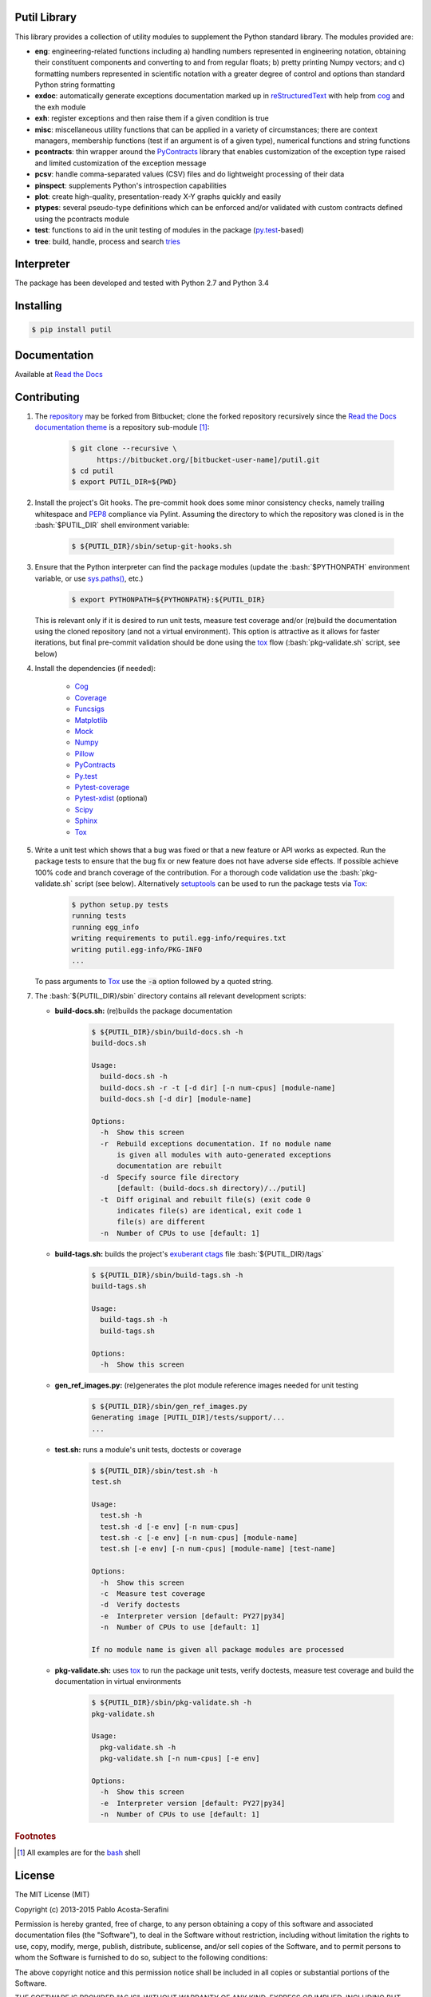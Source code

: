 .. README.rst
.. Copyright (c) 2013-2015 Pablo Acosta-Serafini
.. See LICENSE for details

Putil Library
=============

.. role:: bash(code)
	:language: bash

.. [[[cog
.. import os, sys
.. from docs.support.term_echo import ste
.. file_name = sys.modules['docs.support.term_echo'].__file__
.. mdir = os.path.realpath(
..     os.path.dirname(os.path.dirname(os.path.dirname(file_name)))
.. )
.. ]]]
.. [[[end]]]

This library provides a collection of utility modules to supplement the
Python standard library. The modules provided are:

* **eng**: engineering-related functions including a) handling numbers
  represented in engineering notation, obtaining their constituent
  components and converting to and from regular floats; b) pretty printing
  Numpy vectors; and c) formatting numbers represented in scientific
  notation with a greater degree of control and options than standard
  Python string formatting

* **exdoc**: automatically generate exceptions documentation marked up in
  `reStructuredText <http://docutils.sourceforge.net/rst.html>`_ with help from
  `cog <http://nedbatchelder.com/code/cog/>`_ and the exh module

* **exh**: register exceptions and then raise them if a given condition is true

* **misc**: miscellaneous utility functions that can be applied in a variety
  of circumstances; there are context managers, membership functions (test if
  an argument is of a given type), numerical functions and string functions

* **pcontracts**: thin wrapper around the
  `PyContracts <https://andreacensi.github.io/contracts/>`_ library that
  enables customization of the exception type raised and limited
  customization of the exception message

* **pcsv**: handle comma-separated values (CSV) files and do lightweight
  processing of their data

* **pinspect**: supplements Python's introspection capabilities

* **plot**: create high-quality, presentation-ready X-Y graphs quickly and
  easily

* **ptypes**: several pseudo-type definitions which can be enforced
  and/or validated with custom contracts defined using the pcontracts module

* **test**: functions to aid in the unit testing of modules in the package
  (`py.test <http://www.pytest.org>`_-based)

* **tree**: build, handle, process and search
  `tries <http://wikipedia.org/wiki/Trie>`_

Interpreter
===========

The package has been developed and tested with Python 2.7 and Python 3.4

Installing
==========

.. code-block:: bash

	$ pip install putil

Documentation
=============

Available at `Read the Docs <https://readthedocs.org/projects/putil/>`_

Contributing
============

1. The `repository <https://bitbucket.org/pacosta/putil>`_ may be forked from
   Bitbucket; clone the forked repository recursively since the `Read the Docs
   documentation theme <https://github.com/snide/sphinx_rtd_theme>`_ is a
   repository sub-module [#f1]_:

		.. code-block:: bash

			$ git clone --recursive \
			      https://bitbucket.org/[bitbucket-user-name]/putil.git
			$ cd putil
			$ export PUTIL_DIR=${PWD}

2. Install the project's Git hooks. The pre-commit hook does some minor
   consistency checks, namely trailing whitespace and
   `PEP8 <https://www.python.org/dev/peps/pep-0008/>`_ compliance via
   Pylint. Assuming the directory to which the repository was cloned is
   in the :bash:`$PUTIL_DIR` shell environment variable:

		.. code-block:: bash

			$ ${PUTIL_DIR}/sbin/setup-git-hooks.sh

3. Ensure that the Python interpreter can find the package modules
   (update the :bash:`$PYTHONPATH` environment variable, or use
   `sys.paths() <https://docs.python.org/2/library/sys.html#sys.path>`_,
   etc.)

		.. code-block:: bash

			$ export PYTHONPATH=${PYTHONPATH}:${PUTIL_DIR}

   This is relevant only if it is desired to run unit tests, measure
   test coverage and/or (re)build the documentation using the cloned
   repository (and not a virtual environment). This option is attractive
   as it allows for faster iterations, but final pre-commit validation
   should be done using the `tox`_ flow (:bash:`pkg-validate.sh` script,
   see below)

4. Install the dependencies (if needed):

    * `Cog`_

    * `Coverage <http://coverage.readthedocs.org/en/coverage-4.0a5/>`_

    * `Funcsigs <https://pypi.python.org/pypi/funcsigs>`_

    * `Matplotlib <http://matplotlib.org/>`_

    * `Mock <http://www.voidspace.org.uk/python/mock/>`_

    * `Numpy <http://www.numpy.org/>`_

    * `Pillow <https://python-pillow.github.io/>`_

    * `PyContracts <https://andreacensi.github.io/contracts/>`_

    * `Py.test`_

    * `Pytest-coverage <https://pypi.python.org/pypi/pytest-cov>`_

    * `Pytest-xdist <https://pypi.python.org/pypi/pytest-xdist>`_ (optional)

    * `Scipy <http://www.scipy.org/>`_

    * `Sphinx <http://sphinx-doc.org/>`_

    * `Tox <https://tox.readthedocs.org/>`_

5. Write a unit test which shows that a bug was fixed or that a new feature
   or API works as expected. Run the package tests to ensure that the bug fix
   or new feature does not have adverse side effects. If possible achieve 100%
   code and branch coverage of the contribution. For a thorough code validation
   use the :bash:`pkg-validate.sh` script (see below). Alternatively
   `setuptools <https://bitbucket.org/pypa/setuptools>`_ can be used to run the
   package tests via `Tox`_:

	.. code-block:: bash

	    $ python setup.py tests
            running tests
            running egg_info
            writing requirements to putil.egg-info/requires.txt
            writing putil.egg-info/PKG-INFO
            ...

   To pass arguments to `Tox`_ use the :code:`-a` option followed by a quoted
   string.

.. 6. Continuous integration is available via `Shippable
..    <http://www.shippable.com/>`_. The Docker image used is
..    `shippableimages/ubuntu1404_python
..    <https://registry.hub.docker.com/u/shippableimages/ubuntu1404_python/>`_; it
..    may be necessary to update the build image in the "Settings" tab of the
..    Shippable putil repository page for the tests to pass (this image is already
..    specified in the Shippable YML configuration file). In "Build image" select
..    "Custom image", in "Custom image name", type
..    ``shippableimages/ubuntu1404_python`` and finally click on the "Save" button

7. The :bash:`${PUTIL_DIR}/sbin` directory contains all relevant development
   scripts:

   * **build-docs.sh:** (re)builds the package documentation

		.. [[[cog ste('build-docs.sh -h', 0, mdir, cog.out) ]]]

		.. code-block:: bash

		    $ ${PUTIL_DIR}/sbin/build-docs.sh -h
		    build-docs.sh

		    Usage:
		      build-docs.sh -h
		      build-docs.sh -r -t [-d dir] [-n num-cpus] [module-name]
		      build-docs.sh [-d dir] [module-name]

		    Options:
		      -h  Show this screen
		      -r  Rebuild exceptions documentation. If no module name
		          is given all modules with auto-generated exceptions
		          documentation are rebuilt
		      -d  Specify source file directory
		          [default: (build-docs.sh directory)/../putil]
		      -t  Diff original and rebuilt file(s) (exit code 0
		          indicates file(s) are identical, exit code 1
		          file(s) are different
		      -n  Number of CPUs to use [default: 1]


		.. [[[end]]]

   * **build-tags.sh:** builds the project's
     `exuberant ctags <http://ctags.sourceforge.net/>`_ file
     :bash:`${PUTIL_DIR}/tags`

		.. [[[cog ste('build-tags.sh -h', 0, mdir, cog.out) ]]]

		.. code-block:: bash

		    $ ${PUTIL_DIR}/sbin/build-tags.sh -h
		    build-tags.sh

		    Usage:
		      build-tags.sh -h
		      build-tags.sh

		    Options:
		      -h  Show this screen


		.. [[[end]]]

   * **gen_ref_images.py:** (re)generates the plot module reference images
     needed for unit testing

	.. code-block:: bash

		$ ${PUTIL_DIR}/sbin/gen_ref_images.py
		Generating image [PUTIL_DIR]/tests/support/...
		...

   * **test.sh:** runs a module's unit tests, doctests or coverage

		.. [[[cog ste('test.sh -h', 6, mdir, cog.out) ]]]

		.. code-block:: bash

		    $ ${PUTIL_DIR}/sbin/test.sh -h
		    test.sh

		    Usage:
		      test.sh -h
		      test.sh -d [-e env] [-n num-cpus]
		      test.sh -c [-e env] [-n num-cpus] [module-name]
		      test.sh [-e env] [-n num-cpus] [module-name] [test-name]

		    Options:
		      -h  Show this screen
		      -c  Measure test coverage
		      -d  Verify doctests
		      -e  Interpreter version [default: PY27|py34]
		      -n  Number of CPUs to use [default: 1]

		    If no module name is given all package modules are processed


		.. [[[end]]]

   * **pkg-validate.sh:** uses `tox <https://tox.readthedocs.org/>`_ to run
     the package unit tests, verify doctests, measure test coverage and build
     the documentation in virtual environments

		.. [[[cog ste('pkg-validate.sh -h', 6, mdir, cog.out) ]]]

		.. code-block:: bash

		    $ ${PUTIL_DIR}/sbin/pkg-validate.sh -h
		    pkg-validate.sh

		    Usage:
		      pkg-validate.sh -h
		      pkg-validate.sh [-n num-cpus] [-e env]

		    Options:
		      -h  Show this screen
		      -e  Interpreter version [default: PY27|py34]
		      -n  Number of CPUs to use [default: 1]


		.. [[[end]]]


.. rubric:: Footnotes

.. [#f1] All examples are for the `bash <https://www.gnu.org/software/bash/>`_
   shell

License
=======

The MIT License (MIT)

Copyright (c) 2013-2015 Pablo Acosta-Serafini

Permission is hereby granted, free of charge, to any person obtaining a copy
of this software and associated documentation files (the "Software"), to deal
in the Software without restriction, including without limitation the rights
to use, copy, modify, merge, publish, distribute, sublicense, and/or sell
copies of the Software, and to permit persons to whom the Software is
furnished to do so, subject to the following conditions:

The above copyright notice and this permission notice shall be included in all
copies or substantial portions of the Software.

THE SOFTWARE IS PROVIDED "AS IS", WITHOUT WARRANTY OF ANY KIND, EXPRESS OR
IMPLIED, INCLUDING BUT NOT LIMITED TO THE WARRANTIES OF MERCHANTABILITY,
FITNESS FOR A PARTICULAR PURPOSE AND NONINFRINGEMENT. IN NO EVENT SHALL THE
AUTHORS OR COPYRIGHT HOLDERS BE LIABLE FOR ANY CLAIM, DAMAGES OR OTHER
LIABILITY, WHETHER IN AN ACTION OF CONTRACT, TORT OR OTHERWISE, ARISING FROM,
OUT OF OR IN CONNECTION WITH THE SOFTWARE OR THE USE OR OTHER DEALINGS IN THE
SOFTWARE.
